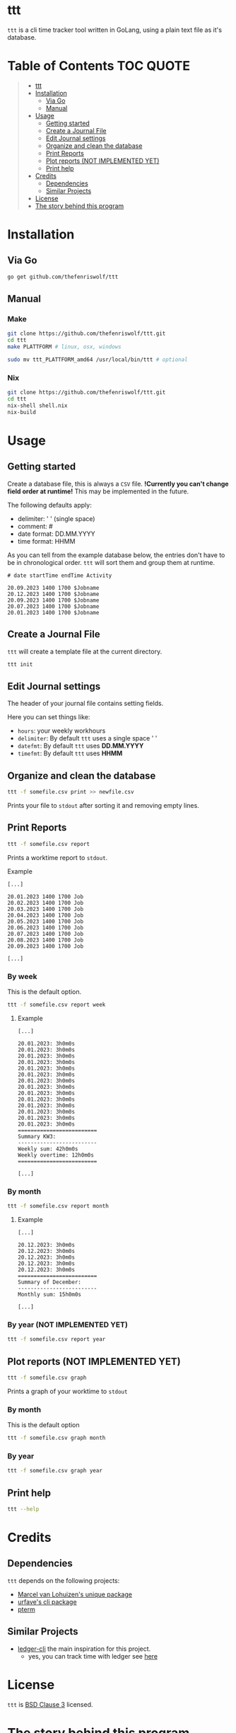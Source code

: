 [[file:https://github.com/thefenriswolf/ttt/blob/main/resources/ttt_icon.svg]]

* ttt
=ttt= is a cli time tracker tool written in GoLang, using a plain text file as it's database.

* Table of Contents :TOC:QUOTE:
#+BEGIN_QUOTE
- [[#ttt][ttt]]
- [[#installation][Installation]]
  - [[#via-go][Via Go]]
  - [[#manual][Manual]]
- [[#usage][Usage]]
  - [[#getting-started][Getting started]]
  - [[#create-a-journal-file][Create a Journal File]]
  - [[#edit-journal-settings][Edit Journal settings]]
  - [[#organize-and-clean-the-database][Organize and clean the database]]
  - [[#print-reports][Print Reports]]
  - [[#plot-reports-not-implemented-yet][Plot reports (NOT IMPLEMENTED YET)]]
  - [[#print-help][Print help]]
- [[#credits][Credits]]
  - [[#dependencies][Dependencies]]
  - [[#similar-projects][Similar Projects]]
- [[#license][License]]
- [[#the-story-behind-this-program][The story behind this program]]
#+END_QUOTE

* Installation
** Via Go
#+begin_src bash
go get github.com/thefenriswolf/ttt
#+end_src
** Manual
*** Make
#+begin_src bash
git clone https://github.com/thefenriswolf/ttt.git
cd ttt
make PLATTFORM # linux, osx, windows

sudo mv ttt_PLATTFORM_amd64 /usr/local/bin/ttt # optional
#+end_src
*** Nix
#+begin_src bash
git clone https://github.com/thefenriswolf/ttt.git
cd ttt
nix-shell shell.nix
nix-build
#+end_src
* Usage
** Getting started
Create a database file, this is always a =CSV= file.
*!Currently you can't change field order at runtime!*
This may be implemented in the future.

The following defaults apply:
- delimiter: ' ' (single space)
- comment: #
- date format: DD.MM.YYYY
- time format: HHMM

As you can tell from the example database below, the entries don't have to be in chronological order.
=ttt= will sort them and group them at runtime.
#+begin_src csv
# date startTime endTime Activity

20.09.2023 1400 1700 $Jobname
20.12.2023 1400 1700 $Jobname
20.09.2023 1400 1700 $Jobname
20.07.2023 1400 1700 $Jobname
20.01.2023 1400 1700 $Jobname
#+end_src

** Create a Journal File
=ttt= will create a template file at the current directory.
#+begin_src bash
ttt init
#+end_src

** Edit Journal settings
The header of your journal file contains setting fields.

Here you can set things like:
- =hours=: your weekly workhours
- =delimiter=: By default =ttt= uses a single space ' '
- =datefmt=: By default =ttt= uses *DD.MM.YYYY*
- =timefmt=: By default =ttt= uses *HHMM*

** Organize and clean the database
#+begin_src bash
ttt -f somefile.csv print >> newfile.csv
#+end_src
Prints your file to =stdout= after sorting it and removing empty lines.

** Print Reports
#+begin_src bash
ttt -f somefile.csv report
#+end_src
Prints a worktime report to =stdout=.
**** Example
#+begin_src csv
[...]

20.01.2023 1400 1700 Job
20.02.2023 1400 1700 Job
20.03.2023 1400 1700 Job
20.04.2023 1400 1700 Job
20.05.2023 1400 1700 Job
20.06.2023 1400 1700 Job
20.07.2023 1400 1700 Job
20.08.2023 1400 1700 Job
20.09.2023 1400 1700 Job

[...]
#+end_src

*** By week
This is the default option.
#+begin_src bash
ttt -f somefile.csv report week
#+end_src
**** Example
#+begin_src csv
[...]

20.01.2023: 3h0m0s
20.01.2023: 3h0m0s
20.01.2023: 3h0m0s
20.01.2023: 3h0m0s
20.01.2023: 3h0m0s
20.01.2023: 3h0m0s
20.01.2023: 3h0m0s
20.01.2023: 3h0m0s
20.01.2023: 3h0m0s
20.01.2023: 3h0m0s
20.01.2023: 3h0m0s
20.01.2023: 3h0m0s
20.01.2023: 3h0m0s
20.01.2023: 3h0m0s
=========================
Summary KW3:
-------------------------
Weekly sum: 42h0m0s
Weekly overtime: 12h0m0s
=========================

[...]
#+end_src

*** By month
#+begin_src bash
ttt -f somefile.csv report month
#+end_src
**** Example
#+begin_src csv
[...]

20.12.2023: 3h0m0s
20.12.2023: 3h0m0s
20.12.2023: 3h0m0s
20.12.2023: 3h0m0s
20.12.2023: 3h0m0s
=========================
Summary of December:
-------------------------
Monthly sum: 15h0m0s

[...]
#+end_src

*** By year (NOT IMPLEMENTED YET)
#+begin_src bash
ttt -f somefile.csv report year
#+end_src

** Plot reports (NOT IMPLEMENTED YET)
#+begin_src bash
ttt -f somefile.csv graph
#+end_src
Prints a graph of your worktime to =stdout=

*** By month
This is the default option
#+begin_src bash
ttt -f somefile.csv graph month
#+end_src

*** By year
#+begin_src bash
ttt -f somefile.csv graph year
#+end_src

** Print help
#+begin_src bash
ttt --help
#+end_src

* Credits
** Dependencies
=ttt= depends on the following projects:
- [[https://github.com/mpvl/unique][Marcel van Lohuizen's unique package]]
- [[https://github.com/urfave/cli][urfave's cli package]]
- [[https://github.com/pterm/pterm][pterm]]

** Similar Projects
- [[https://ledger-cli.org][ledger-cli]] the main inspiration for this project.
  - yes, you can track time with ledger see [[https://bloerg.net/posts/time-tracking-with-ledger/][here]]

* License
=ttt= is [[https://github.com/thefenriswolf/ttt/blob/main/LICENSE][BSD Clause 3]] licensed.

* The story behind this program
=ttt= has been created to solve a very specific problem of mine:

You see I want to track my workhours, but I can't bring my laptop with me to work.
Of course the company I work for has it's own fancy web-based worktime recording system.
It does sophisticated reports, keeps track of your days off and even handles day off requests.

But I found it to be unreliable, at least once a month it fails to record my clock-in or clock-out.
This can only be retroactively filled in by someone with admin privileges, which I don't have.
So in theory a nefarious employer could ask the admin to manipulate the database in their favor.

Thus I have my own offsite recordings, in the past I used to use an app on my phone for this.
I would then export my records as a =CSV= file and process it on my computer.

This worked just fine until the app developer got greedy and locked the export button behind a *35€ (or 0.99€/mo)* paywall!

At that time I was already using =ledger-cli= for my finances and ledger can also do time tracking.
But writing ledger files by hand on a tiny smartphone screen is tedious.

Yes you can prepopulate the file with blank entries on a computer and just fill in the time on the phone or copy and paste a template every time.

Trust me I tried both methods.

The blank entries method makes you search for the current date for a while and the copy and paste method falls apart when you see how bad precise text selection works on a phone.

For the uninitiated, a ledger time record looks like this:
#+begin_src ledger
i 2023/12/20 05:30:00 Work:$Job
o 2023/12/20 14:00:00
#+end_src

Two lines, not too bad you'd think, what's the big deal you'd think.

Well let me tell you, those 2 lines per day add up.

Let's do some quick math:
- The usual work week for most people (at least where I live) consist of 5 workdays.
- There are 52 weeks in a year if we don't account for days off.
- We need 2 lines per record, but realistically you want a blank line after every record to introduce at least a minimum of readability.
#+begin_src
5 days per week * 52 weeks per year * 3 lines per entry = 780 lines!
#+end_src
You see, by December i was scrolling quite a bit to get to the bottom of a file.
Now of course you could combat that problem by creating a new file every month but that method just does not scale if you want to calculate your overtime at the end of the year.

So I searched around for a while for project that could do the same job but with a quicker syntax.
Most programs command syntax (like [[https://timewarrior.net][timewarrior]]) require you to be on a computer to use the program effectively.

This made me think if I couldn't write my own program, that fit my needs perfectly, bear in mind that I am not a programmer and I also don't play one on TV.
The best I could do were:
- nix for my home-manager and NixOS configs
- bash scripts that failed in spectacular ways with more bugs than features
- python image manipulation scripts I had to write for University
- and R statistics scripts, also for University

So here we are, I made a program that barely has enough features to be useful to me.
I chose GoLang because I wanted it to be statically compiled and sort of fast (=ttt= spits out reports in ~20ms).
